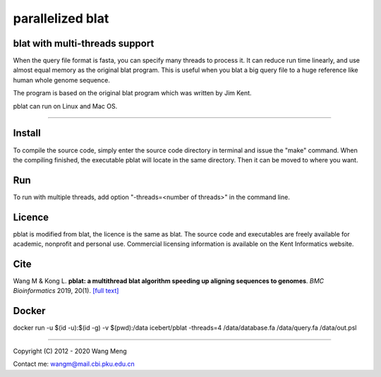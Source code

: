 =================
parallelized blat
=================
blat with multi-threads support
-------------------------------
.. image:: https://travis-ci.org/icebert/pblat.svg?branch=master
    :target: https://travis-ci.org/icebert/pblat


When the query file format is fasta, you can specify many threads to process it.
It can reduce run time linearly, and use almost equal memory as the original blat
program. This is useful when you blat a big query file to a huge reference like
human whole genome sequence.

The program is based on the original blat program which was written by Jim Kent.

pblat can run on Linux and Mac OS.

----

Install
---------------
To compile the source code, simply enter the source code directory in terminal
and issue the "make" command. When the compiling finished, the executable pblat
will locate in the same directory. Then it can be moved to where you want.

Run
---------------
To run with multiple threads, add option "-threads=<number of threads>" in the
command line.

Licence
---------------
pblat is modified from blat, the licence is the same as blat. The source code and
executables are freely available for academic, nonprofit and personal use. Commercial
licensing information is available on the Kent Informatics website.

Cite
---------------
Wang M & Kong L. **pblat: a multithread blat algorithm speeding up aligning sequences
to genomes**. *BMC Bioinformatics* 2019, 20(1). `[full text]
<https://bmcbioinformatics.biomedcentral.com/articles/10.1186/s12859-019-2597-8>`_

Docker
---------------
docker run -u $(id -u):$(id -g) -v $(pwd):/data icebert/pblat -threads=4 /data/database.fa /data/query.fa /data/out.psl

----

Copyright (C) 2012 - 2020 Wang Meng

Contact me: wangm@mail.cbi.pku.edu.cn


